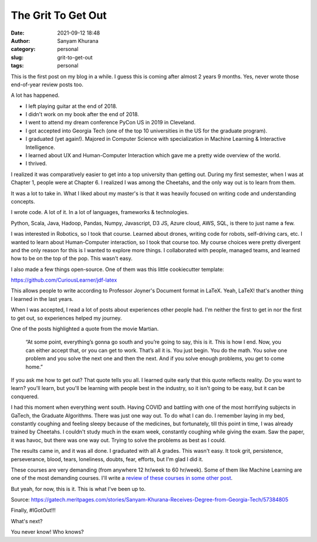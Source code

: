The Grit To Get Out
###################
:date: 2021-09-12 18:48
:author: Sanyam Khurana
:category: personal
:slug: grit-to-get-out
:tags: personal

This is the first post on my blog in a while. I guess this is coming after almost 2 years 9 months. Yes, never wrote those end-of-year review posts too.

A lot has happened.

- I left playing guitar at the end of 2018.
- I didn't work on my book after the end of 2018.
- I went to attend my dream conference PyCon US in 2019 in Cleveland.
- I got accepted into Georgia Tech (one of the top 10 universities in the US for the graduate program).
- I graduated (yet again!). Majored in Computer Science with specialization in Machine Learning \& Interactive Intelligence.
- I learned about UX and Human-Computer Interaction which gave me a pretty wide overview of the world.
- I thrived.

I realized it was comparatively easier to get into a top university than getting out. During my first semester, when I was at Chapter 1, people were at Chapter 6. I realized I was among the Cheetahs, and the only way out is to learn from them.

It was a lot to take in. What I liked about my master's is that it was heavily focused on writing code and understanding concepts.

I wrote code. A lot of it. In a lot of languages, frameworks \& technologies.

Python, Scala, Java, Hadoop, Pandas, Numpy, Javascript, D3 JS, Azure cloud, AWS, SQL, is there to just name a few.

I was interested in Robotics, so I took that course. Learned about drones, writing code for robots, self-driving cars, etc. I wanted to learn about Human-Computer interaction, so I took that course too. My course choices were pretty divergent and the only reason for this is I wanted to explore more things. I collaborated with people, managed teams, and learned how to be on the top of the pop. This wasn't easy.

I also made a few things open-source. One of them was this little cookiecutter template:

https://github.com/CuriousLearner/jdf-latex

This allows people to write according to Professor Joyner's Document format in LaTeX. Yeah, LaTeX! that's another thing I learned in the last years.

When I was accepted, I read a lot of posts about experiences other people had. I'm neither the first to get in nor the first to get out, so experiences helped my journey.

One of the posts highlighted a quote from the movie Martian.

    “At some point, everything’s gonna go south and you’re going to say, this is it. This is how I end. Now, you can either accept that, or you can get to work. That’s all it is. You just begin. You do the math. You solve one problem and you solve the next one and then the next. And if you solve enough problems, you get to come home.”

If you ask me how to get out? That quote tells you all. I learned quite early that this quote reflects reality. Do you want to learn? you'll learn, but you'll be learning with people best in the industry, so it isn't going to be easy, but it can be conquered.

I had this moment when everything went south. Having COVID and battling with one of the most horrifying subjects in GaTech, the Graduate Algorithms. There was just one way out. To do what I can do. I remember laying in my bed, constantly coughing and feeling sleepy because of the medicines, but fortunately, till this point in time, I was already trained by Cheetahs. I couldn't study much in the exam week, constantly coughing while giving the exam. Saw the paper, it was havoc, but there was one way out. Trying to solve the problems as best as I could.

The results came in, and it was all done. I graduated with all A grades. This wasn't easy. It took grit, persistence, perseverance, blood, tears, loneliness, doubts, fear, efforts, but I'm glad I did it.

These courses are very demanding (from anywhere 12 hr/week to 60 hr/week). Some of them like Machine Learning are one of the most demanding courses. I'll write a `review of these courses in some other post <georgia-tech-masters.html>`_.

But yeah, for now, this is it. This is what I've been up to.

.. image:: images/gatech-graduation-news.png
    :align: center
    :alt: News about Sanyam Khurana graduating from Georgia Tech

Source: https://gatech.meritpages.com/stories/Sanyam-Khurana-Receives-Degree-from-Georgia-Tech/57384805

Finally, #IGotOut!!!

What's next?

You never know! Who knows?
